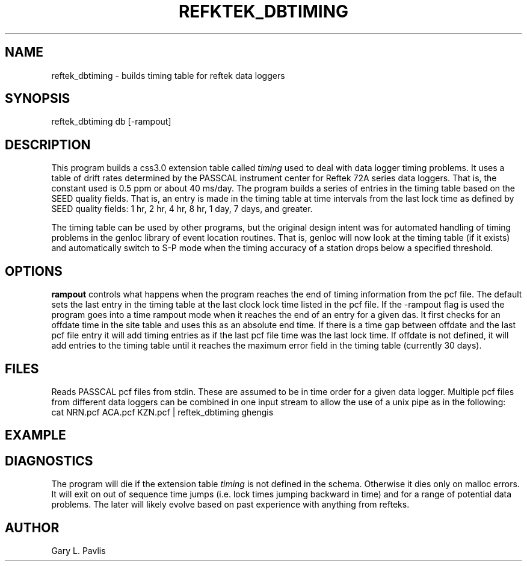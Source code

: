 '\" te
.TH REFKTEK_DBTIMING 1 "$Date$"
.SH NAME
reftek_dbtiming \- builds timing table for reftek data loggers
.SH SYNOPSIS
.nf
reftek_dbtiming db [-rampout] 
.fi
.SH DESCRIPTION
This program builds a css3.0 extension table called \fItiming\fR 
used to deal with data logger timing problems.  It uses a table
of drift rates determined by the PASSCAL instrument center for 
Reftek 72A series data loggers.  That is, the constant used is 
0.5 ppm or about 40 ms/day.  The program builds a series of entries
in the timing table based on the SEED quality fields.  That is, 
an entry is made in the timing table at time intervals from the 
last lock time as defined by SEED quality fields:  
1 hr, 2 hr, 4 hr, 8 hr, 1 day, 7 days, and greater.

The timing table can be used by other programs, but the original 
design intent was for automated handling of timing problems in 
the genloc library of event location routines.  That is, genloc will
now look at the timing table (if it exists) and automatically 
switch to S-P mode when the timing accuracy of a station drops
below a specified threshold.  
.SH OPTIONS
\fBrampout\fR controls what happens when the program reaches the end of
timing information from the pcf file.  The default sets the last entry
in the timing table at the last clock lock time listed in the pcf file.  
If the \-rampout flag is used the program goes into a time rampout mode
when it reaches the end of an entry for a given das.  It first checks
for an offdate time in the site table and uses this as an absolute end time.
If there is a time gap between offdate and the last pcf file entry it will
add timing entries as if the last pcf file time was the last lock time.
If offdate is not defined, it will add entries to the timing table until
it reaches the maximum error field in the timing table (currently 30 days).
.SH FILES
Reads PASSCAL pcf files from stdin.  These are assumed to be in time
order for a given data logger.  Multiple pcf files from different data
loggers can be combined in one input stream to allow the use of a 
unix pipe as in the following:
.nf
   cat NRN.pcf ACA.pcf KZN.pcf | reftek_dbtiming ghengis
.fi
.SH EXAMPLE
.SH DIAGNOSTICS
The program will die if the extension table \fItiming\fR is not defined
in the schema.  Otherwise it dies only on malloc errors.  It will exit 
on out of sequence time jumps (i.e. lock times jumping backward in time)
and for a range of potential data problems.  The later will likely evolve
based on past experience with anything from refteks.  
.SH AUTHOR
Gary L. Pavlis
.\" $Id$
